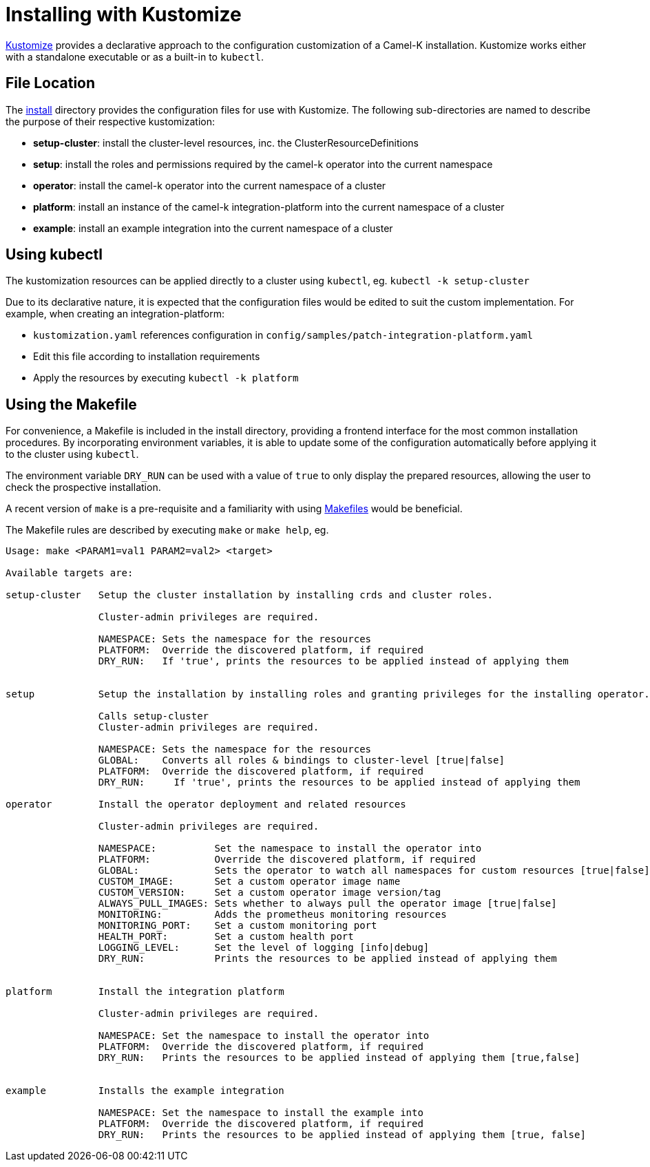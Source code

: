 [[kustomize]]
= Installing with Kustomize

https://kustomize.io[Kustomize] provides a declarative approach to the configuration customization of a
Camel-K installation. Kustomize works either with a standalone executable or as a built-in to ``kubectl``.

== File Location

The https://github.com/apache/camel-k/tree/main/install[install] directory provides the configuration
files for use with Kustomize. The following sub-directories are named to describe the purpose of their
respective kustomization:

* *setup-cluster*: install the cluster-level resources, inc. the ClusterResourceDefinitions
* *setup*: install the roles and permissions required by the camel-k operator into the current namespace
* *operator*: install the camel-k operator into the current namespace of a cluster
* *platform*: install an instance of the camel-k integration-platform into the current namespace of a cluster
* *example*: install an example integration into the current namespace of a cluster

== Using kubectl

The kustomization resources can be applied directly to a cluster using ``kubectl``, eg.
 `kubectl -k setup-cluster`

Due to its declarative nature, it is expected that the configuration files would be edited to suit the
custom implementation. For example, when creating an integration-platform:

* ``kustomization.yaml`` references configuration in ``config/samples/patch-integration-platform.yaml``
* Edit this file according to installation requirements
* Apply the resources by executing ``kubectl -k platform``

== Using the Makefile

For convenience, a Makefile is included in the install directory, providing a frontend interface for
the most common installation procedures. By incorporating environment variables, it is able to update
some of the configuration automatically before applying it to the cluster using ``kubectl``.

The environment variable ``DRY_RUN`` can be used with a value of ``true`` to only display the prepared
resources, allowing the user to check the prospective installation.

A recent version of ``make`` is a pre-requisite and a familiarity with using
https://www.gnu.org/software/make/manual/make.html[Makefiles] would be beneficial.

The Makefile rules are described by executing ``make`` or ``make help``, eg.

....
Usage: make <PARAM1=val1 PARAM2=val2> <target>

Available targets are:

setup-cluster   Setup the cluster installation by installing crds and cluster roles.

                Cluster-admin privileges are required.

                NAMESPACE: Sets the namespace for the resources
                PLATFORM:  Override the discovered platform, if required
                DRY_RUN:   If 'true', prints the resources to be applied instead of applying them


setup           Setup the installation by installing roles and granting privileges for the installing operator.

                Calls setup-cluster
                Cluster-admin privileges are required.

                NAMESPACE: Sets the namespace for the resources
                GLOBAL:    Converts all roles & bindings to cluster-level [true|false]
                PLATFORM:  Override the discovered platform, if required
                DRY_RUN:     If 'true', prints the resources to be applied instead of applying them

operator        Install the operator deployment and related resources

                Cluster-admin privileges are required.

                NAMESPACE:          Set the namespace to install the operator into
                PLATFORM:           Override the discovered platform, if required
                GLOBAL:             Sets the operator to watch all namespaces for custom resources [true|false]
                CUSTOM_IMAGE:       Set a custom operator image name
                CUSTOM_VERSION:     Set a custom operator image version/tag
                ALWAYS_PULL_IMAGES: Sets whether to always pull the operator image [true|false]
                MONITORING:         Adds the prometheus monitoring resources
                MONITORING_PORT:    Set a custom monitoring port
                HEALTH_PORT:        Set a custom health port
                LOGGING_LEVEL:      Set the level of logging [info|debug]
                DRY_RUN:            Prints the resources to be applied instead of applying them


platform        Install the integration platform

                Cluster-admin privileges are required.

                NAMESPACE: Set the namespace to install the operator into
                PLATFORM:  Override the discovered platform, if required
                DRY_RUN:   Prints the resources to be applied instead of applying them [true,false]


example         Installs the example integration

                NAMESPACE: Set the namespace to install the example into
                PLATFORM:  Override the discovered platform, if required
                DRY_RUN:   Prints the resources to be applied instead of applying them [true, false]
....
